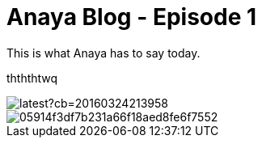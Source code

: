 = Anaya Blog - Episode 1
:published_at: 2017-05-29
:hp-tags: anaya

This is what Anaya has to say today.

thththtwq

image::https://vignette4.wikia.nocookie.net/parody/images/d/d9/Elmo.jpeg/revision/latest?cb=20160324213958[]

image::https://s-media-cache-ak0.pinimg.com/originals/05/91/4f/05914f3df7b231a66f18aed8fe6f7552.jpg[]
